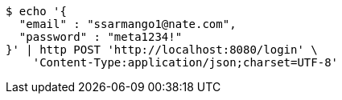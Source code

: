 [source,bash]
----
$ echo '{
  "email" : "ssarmango1@nate.com",
  "password" : "meta1234!"
}' | http POST 'http://localhost:8080/login' \
    'Content-Type:application/json;charset=UTF-8'
----